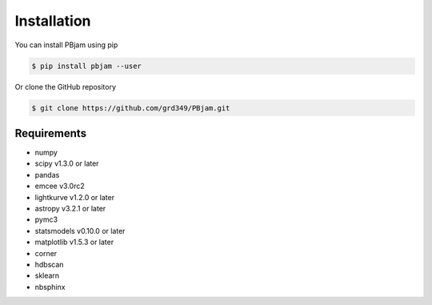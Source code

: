 Installation
============

You can install PBjam using pip

.. code-block:: console

    $ pip install pbjam --user

Or clone the GitHub repository

.. code-block:: console

    $ git clone https://github.com/grd349/PBjam.git


Requirements
------------

- numpy
- scipy v1.3.0 or later
- pandas
- emcee v3.0rc2
- lightkurve v1.2.0 or later
- astropy v3.2.1 or later
- pymc3
- statsmodels v0.10.0 or later
- matplotlib v1.5.3 or later
- corner
- hdbscan
- sklearn
- nbsphinx














